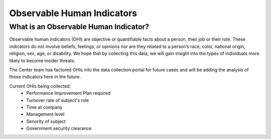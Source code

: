 Observable Human Indicators 
============================

What is an Observable Human Indicator?
---------------------------------------
Observable human indicators (OHI) are objective or quantifiable facts about a person, their job or their role. These indicators do not involve beliefs, feelings, or opinions nor are they related to a person’s race, color, national origin, religion, sex, age, or disability. We hope that by collecting this data, we will gain insight into the types of individuals more likely to become insider threats.

The Center team has factored OHIs into the data collection portal for future cases and will be adding the analysis of those indicators here in the future.  

Current OHIs being collected:
    * Performance Improvement Plan required
    * Turnover rate of subject's role
    * Time at company
    * Management level
    * Senority of subject
    * Government security clearance
